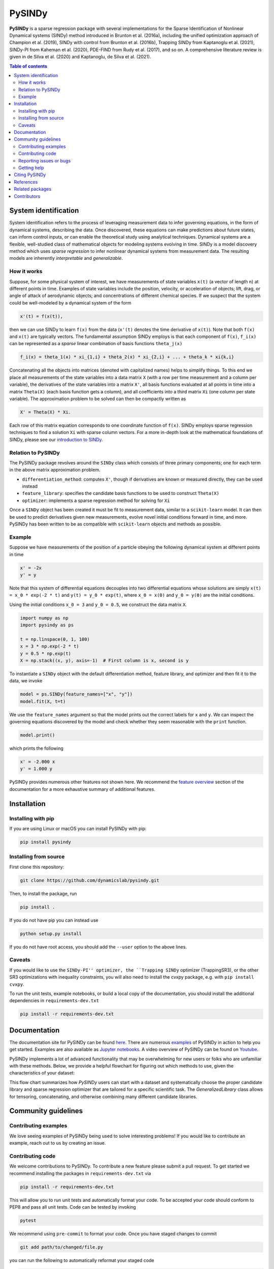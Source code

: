 PySINDy
=========

|BuildCI| |RTD| |PyPI| |Codecov| |JOSS| |DOI|

**PySINDy** is a sparse regression package with several implementations for the Sparse Identification of Nonlinear Dynamical systems (SINDy) method introduced in Brunton et al. (2016a), including the unified optimization approach of Champion et al. (2019), SINDy with control from Brunton et al. (2016b), Trapping SINDy from Kaptanoglu et al. (2021), SINDy-PI from Kaheman et al. (2020), PDE-FIND from Rudy et al. (2017), and so on. A comprehensive literature review is given in de Silva et al. (2020) and Kaptanoglu, de Silva et al. (2021).

.. contents:: Table of contents

System identification
---------------------
System identification refers to the process of leveraging measurement data to infer governing equations, in the form of dynamical systems, describing the data. Once discovered, these equations can make predictions about future states, can inform control inputs, or can enable the theoretical study using analytical techniques.
Dynamical systems are a flexible, well-studied class of mathematical objects for modeling systems evolving in time.
SINDy is a model discovery method which uses *sparse regression* to infer nonlinear dynamical systems from measurement data.
The resulting models are inherently *interpretable* and *generalizable*.

How it works
^^^^^^^^^^^^
Suppose, for some physical system of interest, we have measurements of state variables ``x(t)`` (a vector of length n) at different points in time. Examples of state variables include the position, velocity, or acceleration of objects; lift, drag, or angle of attack of aerodynamic objects; and concentrations of different chemical species. If we suspect that the system could be well-modeled by a dynamical system of the form

.. code-block:: text

    x'(t) = f(x(t)),

then we can use SINDy to learn ``f(x)`` from the data (``x'(t)`` denotes the time derivative of ``x(t)``). Note that both ``f(x)`` and ``x(t)`` are typically vectors. The fundamental assumption SINDy employs is that each component of ``f(x)``, ``f_i(x)`` can be represented as a *sparse* linear combination of basis functions ``theta_j(x)``

.. code-block:: text

    f_i(x) = theta_1(x) * xi_{1,i} + theta_2(x) * xi_{2,i} + ... + theta_k * xi{k,i}

Concatenating all the objects into matrices (denoted with capitalized names) helps to simplify things.
To this end we place all measurements of the state variables into a data matrix ``X`` (with a row per time measurement and a column per variable), the derivatives of the state variables into a matrix ``X'``, all basis functions evaluated at all points in time into a matrix ``Theta(X)`` (each basis function gets a column), and all coefficients into a third matrix ``Xi`` (one column per state variable).
The approximation problem to be solved can then be compactly written as

.. code-block:: text

    X' = Theta(X) * Xi.

Each row of this matrix equation corresponds to one coordinate function of ``f(x)``.
SINDy employs sparse regression techniques to find a solution ``Xi`` with sparse column vectors.
For a more in-depth look at the mathematical foundations of SINDy, please see our `introduction to SINDy <https://pysindy.readthedocs.io/en/latest/examples/2_introduction_to_sindy.html>`__.

Relation to PySINDy
^^^^^^^^^^^^^^^^^^^
The PySINDy package revolves around the ``SINDy`` class which consists of three primary components; one for each term in the above matrix approximation problem.

* ``differentiation_method``: computes ``X'``, though if derivatives are known or measured directly, they can be used instead
* ``feature_library``: specifies the candidate basis functions to be used to construct ``Theta(X)``
* ``optimizer``: implements a sparse regression method for solving for ``Xi``

Once a ``SINDy`` object has been created it must be fit to measurement data, similar to a ``scikit-learn`` model. It can then be used to predict derivatives given new measurements, evolve novel initial conditions forward in time, and more. PySINDy has been written to be as compatible with ``scikit-learn`` objects and methods as possible.

Example
^^^^^^^
Suppose we have measurements of the position of a particle obeying the following dynamical system at different points in time

.. code-block:: text

  x' = -2x
  y' = y

Note that this system of differential equations decouples into two differential equations whose solutions are simply ``x(t) = x_0 * exp(-2 * t)`` and ``y(t) = y_0 * exp(t)``, where ``x_0 = x(0)`` and ``y_0 = y(0)`` are the initial conditions.

Using the initial conditions ``x_0 = 3`` and ``y_0 = 0.5``, we construct the data matrix ``X``.

.. code-block:: python

  import numpy as np
  import pysindy as ps

  t = np.linspace(0, 1, 100)
  x = 3 * np.exp(-2 * t)
  y = 0.5 * np.exp(t)
  X = np.stack((x, y), axis=-1)  # First column is x, second is y

To instantiate a ``SINDy`` object with the default differentiation method, feature library, and optimizer and then fit it to the data, we invoke

.. code-block:: python

  model = ps.SINDy(feature_names=["x", "y"])
  model.fit(X, t=t)

We use the ``feature_names`` argument so that the model prints out the correct labels for ``x`` and ``y``. We can inspect the governing equations discovered by the model and check whether they seem reasonable with the ``print`` function.

.. code-block:: python

  model.print()

which prints the following

.. code-block:: text

  x' = -2.000 x
  y' = 1.000 y

PySINDy provides numerous other features not shown here. We recommend the `feature overview <https://pysindy.readthedocs.io/en/latest/examples/1_feature_overview.html>`__ section of the documentation for a more exhaustive summary of additional features.

Installation
------------

Installing with pip
^^^^^^^^^^^^^^^^^^^

If you are using Linux or macOS you can install PySINDy with pip:

.. code-block:: bash

  pip install pysindy

Installing from source
^^^^^^^^^^^^^^^^^^^^^^
First clone this repository:

.. code-block:: bash

  git clone https://github.com/dynamicslab/pysindy.git

Then, to install the package, run

.. code-block:: bash

  pip install .

If you do not have pip you can instead use

.. code-block:: bash

  python setup.py install

If you do not have root access, you should add the ``--user`` option to the above lines.

Caveats
^^^^^^^
If you would like to use the ``SINDy-PI'' optimizer, the ``Trapping SINDy`` optimizer (TrappingSR3), or the other SR3 optimizations with inequality constraints, you will also need to install the cvxpy package, e.g. with ``pip install cvxpy``.

To run the unit tests, example notebooks, or build a local copy of the documentation, you should install the additional dependencies in ``requirements-dev.txt``

.. code-block:: bash

  pip install -r requirements-dev.txt


Documentation
-------------
The documentation site for PySINDy can be found `here <https://pysindy.readthedocs.io/en/latest/>`__. There are numerous `examples <https://pysindy.readthedocs.io/en/latest/examples/index.html>`_ of PySINDy in action to help you get started. Examples are also available as `Jupyter notebooks <https://github.com/dynamicslab/pysindy/tree/master/examples>`__. A video overview of PySINDy can be found on `Youtube <https://www.youtube.com/watch?v=DvbbXX8Bd90>`__.

PySINDy implements a lot of advanced functionality that may be overwhelming for new users or folks who are unfamiliar with these methods. Below, we provide a helpful flowchart for figuring out which methods to use, given the characteristics of your dataset:

.. image:: https://github.com/dynamicslab/pysindy/blob/PDEFIND_and_IntegralSINDy/docs/JOSS2/Fig3.png

This flow chart summarizes how `PySINDy` users can start with a dataset and systematically choose the proper candidate library and sparse regression optimizer that are tailored for a specific scientific task. The `GeneralizedLibrary` class allows for tensoring, concatenating, and otherwise combining many different candidate libraries.

Community guidelines
--------------------

Contributing examples
^^^^^^^^^^^^^^^^^^^^^
We love seeing examples of PySINDy being used to solve interesting problems! If you would like to contribute an example, reach out to us by creating an issue.

Contributing code
^^^^^^^^^^^^^^^^^
We welcome contributions to PySINDy. To contribute a new feature please submit a pull request. To get started we recommend installing the packages in ``requirements-dev.txt`` via

.. code-block:: bash

    pip install -r requirements-dev.txt

This will allow you to run unit tests and automatically format your code. To be accepted your code should conform to PEP8 and pass all unit tests. Code can be tested by invoking

.. code-block:: bash

    pytest

We recommend using ``pre-commit`` to format your code. Once you have staged changes to commit

.. code-block:: bash

    git add path/to/changed/file.py

you can run the following to automatically reformat your staged code

.. code-block:: bash

    pre-commit

Note that you will then need to re-stage any changes ``pre-commit`` made to your code.

Reporting issues or bugs
^^^^^^^^^^^^^^^^^^^^^^^^
If you find a bug in the code or want to request a new feature, please open an issue.

Getting help
^^^^^^^^^^^^
For help using PySINDy please consult the `documentation <https://pysindy.readthedocs.io/en/latest/>`__ and/or our `examples <https://github.com/dynamicslab/pysindy/tree/master/examples>`__, or create an issue.

Citing PySINDy
--------------
PySINDy has been published in the Journal of Open Source Software (JOSS). The paper can be found `here <https://joss.theoj.org/papers/10.21105/joss.02104>`__.

If you use PySINDy in your work, please cite it using the following two references:

``de Silva et al., (2020). PySINDy: A Python package for the sparse identification of nonlinear dynamical systems from data. Journal of Open Source Software, 5(49), 2104, https://doi.org/10.21105/joss.02104``

``Alan A. Kaptanoglu, Brian M. de Silva, Urban Fasel, Kadierdan Kaheman, Jared L.Callaham,   Charles  B.  Delahunt,   Kathleen  Champion,   Jean-Christophe  Loiseau,J. Nathan Kutz, and Steven L. Brunton. PySINDy:  A comprehensive Python packagefor robust sparse system identification. arXiv preprint arXiv:2111.08481, 2021.``

Bibtex:

.. code-block:: text

    @article{desilva2020,
    doi = {10.21105/joss.02104},
    url = {https://doi.org/10.21105/joss.02104},
    year = {2020},
    publisher = {The Open Journal},
    volume = {5},
    number = {49},
    pages = {2104},
    author = {Brian de Silva and Kathleen Champion and Markus Quade and Jean-Christophe Loiseau and J. Kutz and Steven Brunton},
    title = {PySINDy: A Python package for the sparse identification of nonlinear dynamical systems from data},
    journal = {Journal of Open Source Software}
    }
    
Bibtex:

.. code-block:: text
    
      @article{kaptanoglu2021pysindy,
      title={PySINDy: A comprehensive Python package for robust sparse system identification}, 
      author={Alan A. Kaptanoglu and Brian M. de Silva and Urban Fasel and Kadierdan Kaheman and Jared L. Callaham and Charles B. Delahunt and Kathleen Champion and Jean-Christophe Loiseau and J. Nathan Kutz and Steven L. Brunton},
      year={2021},
	  Journal = {arXiv preprint arXiv:2111.08481},
      }

References
----------------------
-  de Silva, Brian M., Kathleen Champion, Markus Quade,
   Jean-Christophe Loiseau, J. Nathan Kutz, and Steven L. Brunton.
   *PySINDy: a Python package for the sparse identification of
   nonlinear dynamics from data.* arXiv preprint arXiv:2004.08424 (2020)
   `[arXiv] <https://arxiv.org/abs/2004.08424>`_
   
-  Kaptanoglu, Alan A., Brian M. de Silva, Urban Fasel, Kadierdan Kaheman, 
   Jared L. Callaham, Charles B. Delahunt, Kathleen Champion, Jean-Christophe Loiseau, 
   J. Nathan Kutz, and Steven L. Brunton. 
   *PySINDy: A comprehensive Python package for robust sparse system identification.* 
   arXiv preprint arXiv:2111.08481 (2021).
   `[arXiv] <https://arxiv.org/abs/2111.08481>`_

-  Brunton, Steven L., Joshua L. Proctor, and J. Nathan Kutz.
   *Discovering governing equations from data by sparse identification
   of nonlinear dynamical systems.* Proceedings of the National
   Academy of Sciences 113.15 (2016): 3932-3937.
   `[DOI] <http://dx.doi.org/10.1073/pnas.1517384113>`__

-  Champion, K., Zheng, P., Aravkin, A. Y., Brunton, S. L., & Kutz, J. N. (2020). 
   *A unified sparse optimization framework to learn parsimonious physics-informed 
   models from data.* IEEE Access, 8, 169259-169271.
   `[DOI] <https://doi.org/10.1109/ACCESS.2020.3023625>`__
   
-  Brunton, Steven L., Joshua L. Proctor, and J. Nathan Kutz.
   *Sparse identification of nonlinear dynamics with control (SINDYc).*
   IFAC-PapersOnLine 49.18 (2016): 710-715.
   `[DOI] <https://doi.org/10.1016/j.ifacol.2016.10.249>`_
   
- Kaheman, K., Kutz, J. N., & Brunton, S. L. (2020). 
  *SINDy-PI: a robust algorithm for parallel implicit sparse identification 
  of nonlinear dynamics.* Proceedings of the Royal Society A, 476(2242), 20200279.
  `[DOI] <https://doi.org/10.1098/rspa.2020.0279>`_

-  Kaptanoglu, A. A., Callaham, J. L., Aravkin, A., Hansen, C. J., & Brunton, S. L. (2021). 
   *Promoting global stability in data-driven models of quadratic nonlinear dynamics.*
   Physical Review Fluids, 6(9), 094401.
   `[DOI] <https://doi.org/10.1103/PhysRevFluids.6.094401>`__


Related packages
----------------
* `Deeptime <https://github.com/deeptime-ml/deeptime>`_ - A Python library for the analysis of time series data with methods for dimension reduction, clustering, and Markov model estimation.
* `PyDMD <https://github.com/mathLab/PyDMD/>`_ - A Python package using the Dynamic Mode Decomposition (DMD) for a data-driven model simplification based on spatiotemporal coherent structures. DMD is a great alternative to SINDy.
* `PySINDyGUI <https://github.com/hyumo/pysindy-gui>`_ - A slick-looking GUI for PySINDy.
* `SEED <https://github.com/M-Vause/SEED2.0>`_ - Software for the Extraction of Equations from Data: a GUI for many of the methods provided by PySINDy.

Contributors
------------
Thanks to the members of the community who have contributed to PySINDy!

+-------------------------------------------------------+------------------------------------------------------------------------------------------------------------------------------------------------------------+
| `billtubbs <https://github.com/kopytjuk>`_            | Bug fix `#68 <https://github.com/dynamicslab/pysindy/issues/68>`_                                                                                          |
+-------------------------------------------------------+------------------------------------------------------------------------------------------------------------------------------------------------------------+
| `kopytjuk <https://github.com/kopytjuk>`_             | Concatenation feature for libraries `#72 <https://github.com/dynamicslab/pysindy/pull/72>`_                                                                |
+-------------------------------------------------------+------------------------------------------------------------------------------------------------------------------------------------------------------------+
| `andgoldschmidt <https://github.com/andgoldschmidt>`_ | `derivative <https://derivative.readthedocs.io/en/latest/>`_ package for numerical differentiation `#85 <https://github.com/dynamicslab/pysindy/pull/85>`_ |
+-------------------------------------------------------+------------------------------------------------------------------------------------------------------------------------------------------------------------+

.. |BuildCI| image:: https://github.com/dynamicslab/pysindy/workflows/Build%20CI/badge.svg
    :target: https://github.com/dynamicslab/pysindy/actions?query=workflow%3A%22Build+CI%22

.. |RTD| image:: https://readthedocs.org/projects/pysindy/badge/?version=latest
    :target: https://pysindy.readthedocs.io/en/latest/?badge=latest
    :alt: Documentation Status

.. |PyPI| image:: https://badge.fury.io/py/pysindy.svg
    :target: https://badge.fury.io/py/pysindy

.. |Codecov| image:: https://codecov.io/gh/dynamicslab/pysindy/branch/master/graph/badge.svg
    :target: https://codecov.io/gh/dynamicslab/pysindy

.. |JOSS| image:: https://joss.theoj.org/papers/82d080bbe10ac3ab4bc03fa75f07d644/status.svg
    :target: https://joss.theoj.org/papers/82d080bbe10ac3ab4bc03fa75f07d644

.. |DOI| image:: https://zenodo.org/badge/186055899.svg
   :target: https://zenodo.org/badge/latestdoi/186055899
